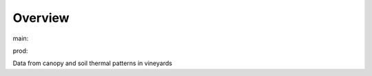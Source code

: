 Overview
========

.. {# pkglts, glabpkg

.. image:: https://b326.gitlab.io/costa2019/_images/badge_doc.svg
    :alt: Documentation status
    :target: https://b326.gitlab.io/costa2019/

.. image:: https://b326.gitlab.io/costa2019/_images/badge_pkging_pip.svg
    :alt: PyPI version
    :target: https://pypi.org/project/costa2019/1.1.0/

.. image:: https://b326.gitlab.io/costa2019/_images/badge_pkging_conda.svg
    :alt: Conda version
    :target: https://anaconda.org/revesansparole/costa2019

.. image:: https://badge.fury.io/py/costa2019.svg
    :alt: PyPI version
    :target: https://badge.fury.io/py/costa2019



main: |main_build|_ |main_coverage|_

.. |main_build| image:: https://gitlab.com/b326/costa2019/badges/main/pipeline.svg
.. _main_build: https://gitlab.com/b326/costa2019/commits/main

.. |main_coverage| image:: https://gitlab.com/b326/costa2019/badges/main/coverage.svg
.. _main_coverage: https://gitlab.com/b326/costa2019/commits/main

prod: |prod_build|_ |prod_coverage|_

.. |prod_build| image:: https://gitlab.com/b326/costa2019/badges/prod/pipeline.svg
.. _prod_build: https://gitlab.com/b326/costa2019/commits/prod

.. |prod_coverage| image:: https://gitlab.com/b326/costa2019/badges/prod/coverage.svg
.. _prod_coverage: https://gitlab.com/b326/costa2019/commits/prod
.. #}

Data from canopy and soil thermal patterns in vineyards
